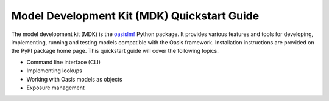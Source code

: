 Model Development Kit  (MDK) Quickstart Guide
=============================================

The model development kit (MDK) is the `oasislmf <https://pypi.org/project/oasislmf/>`_ Python package. It provides various features and tools for developing, implementing, running and testing models compatible with the Oasis framework. Installation instructions are provided on the PyPI package home page. This quickstart guide will cover the following topics.

* Command line interface (CLI)
* Implementing lookups
* Working with Oasis models as objects
* Exposure management
